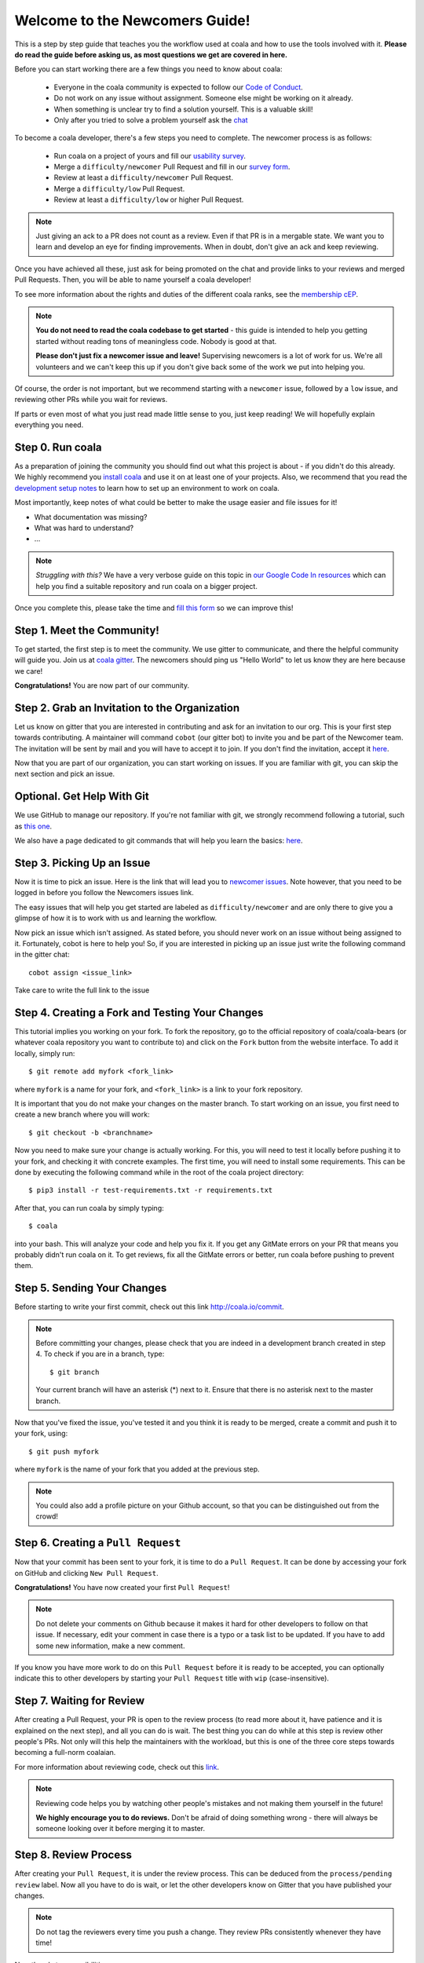 .. _newcomer-guide:

Welcome to the Newcomers Guide!
===============================

This is a step by step guide that teaches you the workflow used at coala and
how to use the tools involved with it.
**Please do read the guide before asking us, as most questions we get are
covered in here.**

Before you can start working there are a few things you need to know about
coala:

  - Everyone in the coala community is expected to follow our
    `Code of Conduct <http://coala.io/coc>`_.
  - Do not work on any issue without assignment. Someone else might be working
    on it already.
  - When something is unclear try to find a solution yourself. This is a
    valuable skill!
  - Only after you tried to solve a problem yourself ask the
    `chat <coala.io/chat>`_

To become a coala developer, there's a few steps you need to complete.
The newcomer process is as follows:

  - Run coala on a project of yours and fill our
    `usability survey <http://coala.io/usability>`_.
  - Merge a ``difficulty/newcomer`` Pull Request and fill in our
    `survey form <http://coala.io/newform>`_.
  - Review at least a ``difficulty/newcomer`` Pull Request.
  - Merge a ``difficulty/low`` Pull Request.
  - Review at least a ``difficulty/low`` or higher Pull Request.

.. note::

    Just giving an ack to a PR does not count as a review. Even if that PR is
    in a mergable state. We want you to learn and develop an eye for finding
    improvements. When in doubt, don't give an ack and keep reviewing.

Once you have achieved all these, just ask for being promoted on the chat and
provide links to your reviews and merged Pull Requests.
Then, you will be able to name yourself a coala developer!

To see more information about the rights and duties of the different coala
ranks, see the
`membership cEP <https://github.com/coala/cEPs/blob/master/cEP-0001.md>`_.

.. note::

    **You do not need to read the coala codebase to get started** - this guide
    is intended to help you getting started without reading tons of meaningless
    code. Nobody is good at that.

    **Please don't just fix a newcomer issue and leave!**
    Supervising newcomers is a lot of work for us.
    We're all volunteers and we can't keep this up if you don't give back some
    of the work we put into helping you.

Of course, the order is not important, but we recommend starting with a
``newcomer`` issue, followed by a ``low`` issue, and reviewing other PRs while
you wait for reviews.

If parts or even most of what you just read made little sense to you, just
keep reading! We will hopefully explain everything you need.

Step 0. Run coala
-----------------

As a preparation of joining the community you should find out what this project
is about - if you didn't do this already.
We highly recommend you `install coala <https://coala.io/install>`_ and use it
on at least one of your projects.
Also, we recommend that you read the
`development setup notes <http://coala.io/devsetup>`_ to learn how to set up an
environment to work on coala.

Most importantly, keep notes of what could be better to make the usage easier
and file issues for it!

- What documentation was missing?
- What was hard to understand?
- ...

.. note::

    *Struggling with this?* We have a very verbose guide on this topic in
    `our Google Code In resources <https://github.com/coala/coala/wiki/Google-Code-In-Task-Use-coala>`_
    which can help you find a suitable repository and run coala on a bigger
    project.

Once you complete this, please take the time and
`fill this form <https://coala.io/usability>`_ so we can improve this!

Step 1. Meet the Community!
---------------------------

To get started, the first step is to meet the community.
We use gitter to communicate, and there the helpful community will guide you.
Join us at `coala gitter <https://coala.io/chat>`_.
The newcomers should ping us "Hello World" to let us know they are here
because we care!

**Congratulations!** You are now part of our community.

Step 2. Grab an Invitation to the Organization
----------------------------------------------

Let us know on gitter that you are interested in contributing and ask for an
invitation to our org.
This is your first step towards contributing.
A maintainer will command ``cobot`` (our gitter bot) to invite you and be part
of the Newcomer team.
The invitation will be sent by mail and you will have to accept
it to join.
If you don't find the invitation, accept it `here <https://github.com/coala>`__.

Now that you are part of our organization, you can start working on issues.
If you are familiar with git, you can skip the next section and pick an issue.

Optional. Get Help With Git
---------------------------

We use GitHub to manage our repository.
If you're not familiar with git, we strongly recommend following a tutorial,
such as `this one <https://try.github.io/levels/1/challenges/1>`_.

We also have a page dedicated to git commands that will help you learn the
basics: `here <http://coala.io/git>`_.

Step 3. Picking Up an Issue
---------------------------

Now it is time to pick an issue.
Here is the link that will lead you to
`newcomer issues <https://coala.io/new>`_.
Note however, that you need to be logged in before you follow the Newcomers
issues link.

The easy issues that will help you get started are labeled as
``difficulty/newcomer`` and are only there to give you a glimpse of how it is
to work with us and learning the workflow.

Now pick an issue which isn't assigned.
As stated before, you should never work on an issue without being assigned to
it.
Fortunately, cobot is here to help you!
So, if you are interested in picking up an issue just write the following
command in the gitter chat::

   cobot assign <issue_link>


Take care to write the full link to the issue

.. seealso::

    For more information about what bears are, please check the following link:
    `writing native bears <coala.io/writingbears>`_


Step 4. Creating a Fork and Testing Your Changes
------------------------------------------------

This tutorial implies you working on your fork.
To fork the repository, go to the official repository of coala/coala-bears
(or whatever coala repository you want to contribute to) and click on the
``Fork`` button from the website interface.
To add it locally, simply run::

    $ git remote add myfork <fork_link>

where ``myfork`` is a name for your fork, and ``<fork_link>`` is a link to your
fork repository.

It is important that you do not make your changes on the master branch. To
start working on an issue, you first need to create a new branch where you
will work::

    $ git checkout -b <branchname>

Now you need to make sure your change is actually working.
For this, you will need to test it locally before pushing it to your fork,
and checking it with concrete examples.
The first time, you will need to install some requirements.
This can be done by executing the following command while in the root of the
coala project directory::

    $ pip3 install -r test-requirements.txt -r requirements.txt

After that, you can run coala by simply typing::

    $ coala

into your bash. This will analyze your code and help you fix it. If you get
any GitMate errors on your PR that means you probably didn't run coala on it.
To get reviews, fix all the GitMate errors or better, run coala before pushing
to prevent them.

.. seealso::

    `Executing tests <http://api.coala.io/en/latest/Developers/Executing_Tests.html>`_

Step 5. Sending Your Changes
----------------------------

Before starting to write your first commit, check out this link
http://coala.io/commit.

.. note::

   Before committing your changes, please check that you are indeed in a
   development branch created in step 4. To check if you are in a branch, type:

   ::

         $ git branch

   Your current branch will have an asterisk (\*) next to it. Ensure that there
   is no asterisk next to the master branch.

Now that you've fixed the issue, you've tested it and you think it is ready
to be merged, create a commit and push it to your fork, using:

::

    $ git push myfork

where ``myfork`` is the name of your fork that you added at the previous step.

.. note::

    You could also add a profile picture on your Github account, so that
    you can be distinguished out from the crowd!

Step 6. Creating a ``Pull Request``
-----------------------------------

Now that your commit has been sent to your fork, it is time
to do a ``Pull Request``.
It can be done by accessing your fork on GitHub and clicking
``New Pull Request``.

**Congratulations!** You have now created your first ``Pull Request``!

.. note::

    Do not delete your comments on Github because it makes it hard for other
    developers to follow on that issue.
    If necessary, edit your comment in case there is a typo or a task list to
    be updated.
    If you have to add some new information, make a new comment.

If you know you have more work to do on this ``Pull Request`` before it is
ready to be accepted, you can optionally indicate this to other developers
by starting your ``Pull Request`` title with ``wip`` (case-insensitive).

Step 7. Waiting for Review
--------------------------

After creating a Pull Request, your PR is open to the review process (to read
more about it, have patience and it is explained on the next step), and all
you can do is wait. The best thing you can do while at this step is review
other people's PRs. Not only will this help the maintainers with the workload,
but this is one of the three core steps towards becoming a full-norm coalaian.

For more information about reviewing code, check out this `link <http://coala.io/reviewing>`_.

.. note::

    Reviewing code helps you by watching other people's mistakes and not making
    them yourself in the future!

    **We highly encourage you to do reviews.** Don't be afraid of doing
    something wrong - there will always be someone looking over it before
    merging it to master.

Step 8. Review Process
----------------------

After creating your ``Pull Request``, it is under the review process. This can
be deduced from the ``process/pending review`` label. Now all you have to do
is wait, or let the other developers know on Gitter that you have published
your changes.

.. note::

    Do not tag the reviewers every time you push a change. They review PRs
    consistently whenever they have time!

Now there's two possibilities:

- your ``Pull Request`` gets accepted, and your commits will get merged into
  the master branch
- your ``Pull Request`` doesn't get accepted, and therefore you will
  need to to modify it as per the review comments

.. note::

    Wait until the reviewer has already reviewed your whole Pull Request
    and has labeled it ``process/wip``. Else, if you push again and his
    comments disappear, it can be considered rude.

.. note::

    You might be wondering what those CI things on your ``Pull Request`` are.
    For more detailed info about them, see `this page`_.

It's highly unlikely that your ``Pull Request`` will be accepted on the first
attempt - but don't worry, that's just how it works. It helps us maintain
coala **clean** and **stable**.

.. seealso::

    `Review Process <http://api.coala.io/en/latest/Developers/Review.html>`_.

Now, if you need to modify your code, you can simply edit it again, add it and
commit it using

::

    $ git commit -a --amend

This will edit your last commit message. If your commit message was considered
fine by our reviewers, you can simply send it again like this. If not, edit it
and send it. You have successfully edited your last commit!

.. note::

    Don't forget! After editing your commit, you will have to push it again.
    This can be done using:

::

    $ git push --force myfork

The meaning of ``myfork`` is explained
`here <http://api.coala.io/en/latest/Developers/Newcomers_Guide.html#step-4-creating-a-fork-and-testing-your-changes>`__.
The ``Pull Request`` will automatically update with the newest changes.

**Congratulations!** Your PR just got accepted! You're awesome.
Now you should `tell us about your experience <https://coala.io/newform>`_ and
go for `a low issue <https://coala.io/low>`__ - they are really rewarding!

.. note::

    **Do not only fix a newcomer issue!** It is highly recommended that you
    fix one newcomer issue to get familiar with the workflow at coala and
    then proceed to a ``difficulty/low`` issue.

    However those who are familiar with opensource can start with
    ``difficulty/low`` issues.

    We highly encourage you to start `reviewing <https://coala.io/review>`__
    other's issues after you complete your newcomer issue, as reviewing helps
    you to learn more about coala and python.

.. note::

    If you need help picking up an issue, you can always ask us and we'll help
    you!

    If you ever have problems in finding some links maybe you can find
    the solution in our :doc:`useful links section <Useful_Links>`.

.. _this page: https://docs.coala.io/en/latest/Help/FAQ.html#what-are-those-things-failing-passing-on-my-pull-request

Step 9. Finishing the newcomer process
--------------------------------------

So far you should have covered three of the five steps in the newcomer process:

  - run coala on a project of yours and fill our
    `usability survey <http://coala.io/usability>`_.
  - merge a ``difficulty/newcomer`` Pull Request and fill in our
    `survey form <http://coala.io/newform>`_.
  - review at least a ``difficulty/newcomer`` Pull Request.

This means your are only missing the last two steps:

  - merge a ``difficulty/low`` Pull Request.
  - review at least a ``difficulty/low`` or higher Pull Request.

The process is the same as for the `newcomer` issues and pull requests.

  - Find a `difficulty/low` issue at http://coala.io/low
  - Use `cobot assign <issue url>` to get assigned
  - Create a pull request for the issue
  - Review a pull request for a `difficulty/low` issue from
    http://coala.io/review
  - Get your pull request merged

Now to the final step.
Use this template to get your well deserved promotion into the developer rank::

    Dear developers,
    I have finished the newcomer guide and ask to be promoted to join the
    ranks of coala developers.
    Here are my contributions:

    - <link to pr 1>
    - <link to pr 2>
    - <link to review 1>
    - <link to review 2>

    I also filled the usability and newcomer surveys.


Congratulations!
You have finished the coala newcomer guide and are now a official coala
developer!
You can show your org membership by visiting
https://github.com/orgs/coala/people search for your name and make your
membership public.

